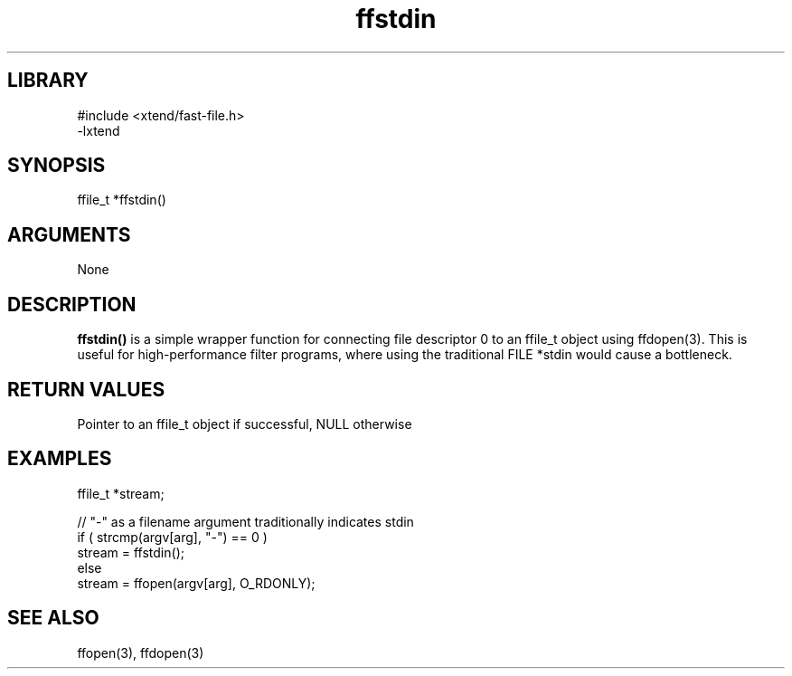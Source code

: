 \" Generated by c2man from ffstdin.c
.TH ffstdin 3

.SH LIBRARY
\" Indicate #includes, library name, -L and -l flags
.nf
.na
#include <xtend/fast-file.h>
-lxtend
.ad
.fi

\" Convention:
\" Underline anything that is typed verbatim - commands, etc.
.SH SYNOPSIS
.PP
.nf
.na
ffile_t *ffstdin()
.ad
.fi

.SH ARGUMENTS
.nf
.na
None
.ad
.fi

.SH DESCRIPTION

.B ffstdin()
is a simple wrapper function for connecting file descriptor 0
to an ffile_t object using ffdopen(3).  This is useful for
high-performance filter programs, where using the traditional
FILE *stdin would cause a bottleneck.

.SH RETURN VALUES

Pointer to an ffile_t object if successful, NULL otherwise

.SH EXAMPLES
.nf
.na

ffile_t *stream;

// "-" as a filename argument traditionally indicates stdin
if ( strcmp(argv[arg], "-") == 0 )
    stream = ffstdin();
else
    stream = ffopen(argv[arg], O_RDONLY);
.ad
.fi

.SH SEE ALSO

ffopen(3), ffdopen(3)

